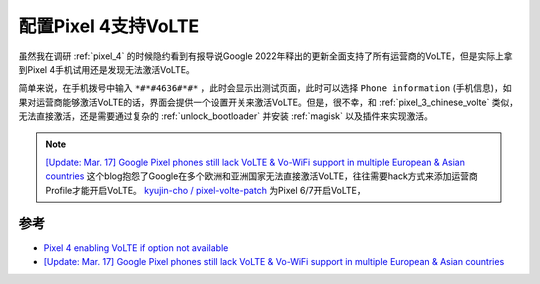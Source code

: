 .. _pixel_4_volte:

=================================
配置Pixel 4支持VoLTE
=================================

虽然我在调研 :ref:`pixel_4` 的时候隐约看到有报导说Google 2022年释出的更新全面支持了所有运营商的VoLTE，但是实际上拿到Pixel 4手机试用还是发现无法激活VoLTE。

简单来说，在手机拨号中输入 ``*#*#4636#*#*`` ，此时会显示出测试页面，此时可以选择 ``Phone information`` (手机信息)，如果对运营商能够激活VoLTE的话，界面会提供一个设置开关来激活VoLTE。但是，很不幸，和 :ref:`pixel_3_chinese_volte` 类似，无法直接激活，还是需要通过复杂的 :ref:`unlock_bootloader` 并安装 :ref:`magisk` 以及插件来实现激活。

.. note::

   `[Update: Mar. 17] Google Pixel phones still lack VoLTE & Vo-WiFi support in multiple European & Asian countries <https://piunikaweb.com/2023/03/17/google-pixel-phones-lack-volte-in-some-european-and-asian-countries/>`_ 这个blog抱怨了Google在多个欧洲和亚洲国家无法直接激活VoLTE，往往需要hack方式来添加运营商Profile才能开启VoLTE。 `kyujin-cho / pixel-volte-patch <https://github.com/kyujin-cho/pixel-volte-patch>`_ 为Pixel 6/7开启VoLTE，
   

参考
======

- `Pixel 4 enabling VoLTE if option not available <https://www.reddit.com/r/GooglePixel/comments/orzyl8/pixel_4_enabling_volte_if_option_not_available/>`_
- `[Update: Mar. 17] Google Pixel phones still lack VoLTE & Vo-WiFi support in multiple European & Asian countries <https://piunikaweb.com/2023/03/17/google-pixel-phones-lack-volte-in-some-european-and-asian-countries/>`_
